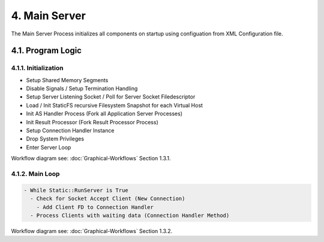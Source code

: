 4. Main Server
==============

The Main Server Process initializes all components on startup using configuation from
XML Configuration file.

4.1. Program Logic
------------------

4.1.1. Initialization
~~~~~~~~~~~~~~~~~~~~~

* Setup Shared Memory Segments
* Disable Signals / Setup Termination Handling
* Setup Server Listening Socket / Poll for Server Socket Filedescriptor
* Load / Init StaticFS recursive Filesystem Snapshot for each Virtual Host
* Init AS Handler Process (Fork all Application Server Processes)
* Init Result Processor (Fork Result Processor Process)
* Setup Connection Handler Instance
* Drop System Privileges
* Enter Server Loop

Workflow diagram see: :doc:`Graphical-Workflows` Section 1.3.1.

4.1.2. Main Loop
~~~~~~~~~~~~~~~~

.. code-block:: text

   - While Static::RunServer is True
     - Check for Socket Accept Client (New Connection)
       - Add Client FD to Connection Handler
     - Process Clients with waiting data (Connection Handler Method)

Workflow diagram see: :doc:`Graphical-Workflows` Section 1.3.2.
